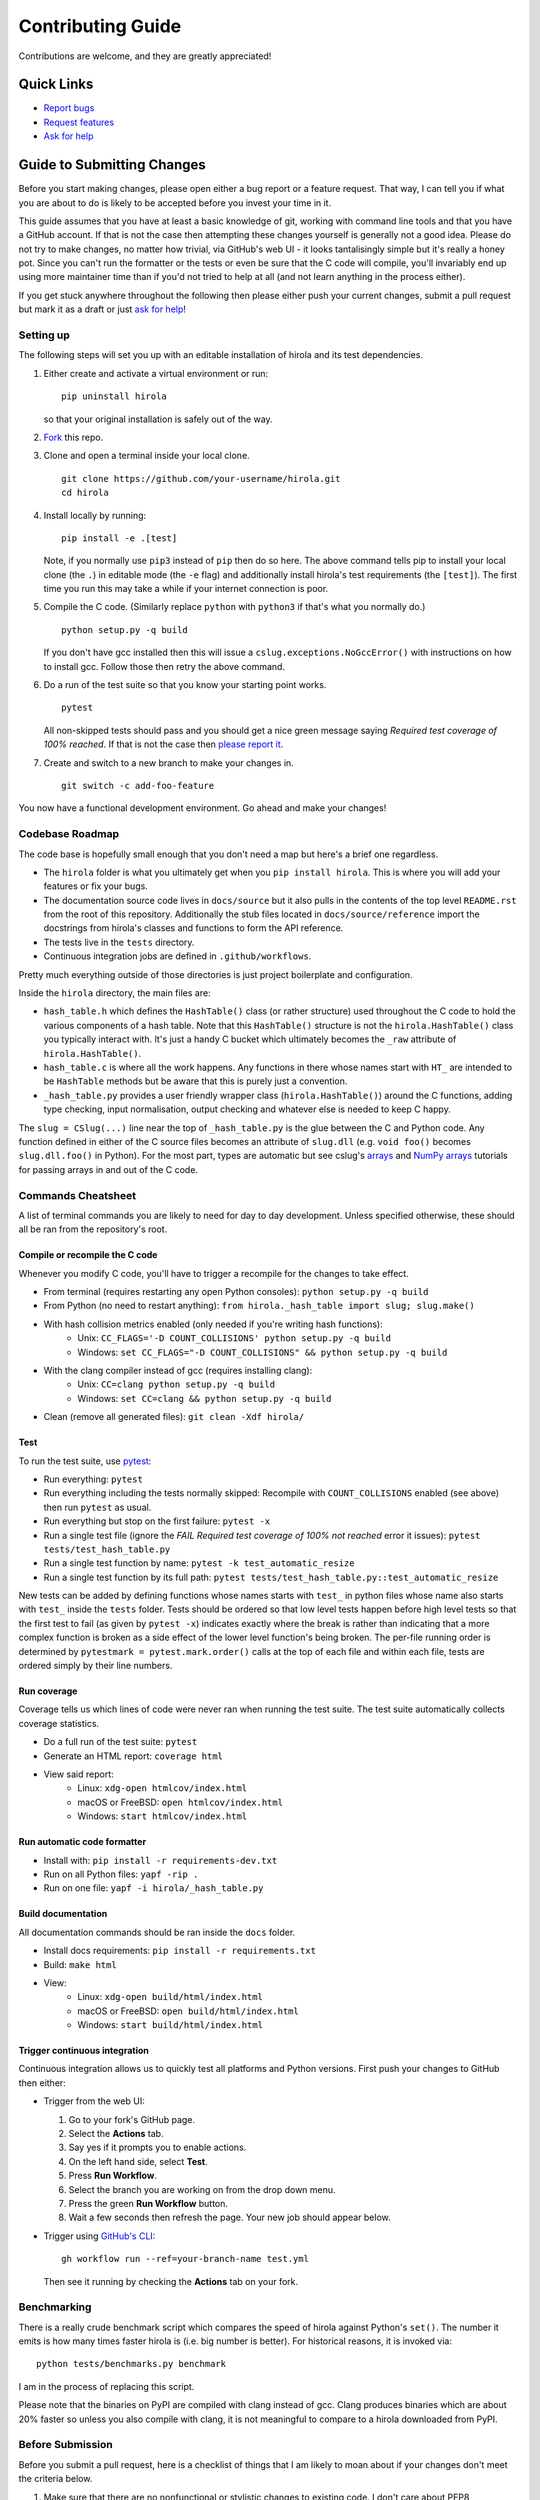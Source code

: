 .. highlight:: shell

==================
Contributing Guide
==================

Contributions are welcome, and they are greatly appreciated!


Quick Links
---------------------------

* `Report bugs`_
* `Request features`_
* `Ask for help`_


Guide to Submitting Changes
---------------------------

Before you start making changes, please open either a bug report or a feature
request.
That way, I can tell you if what you are about to do is likely to be accepted
before you invest your time in it.

This guide assumes that you have at least a basic knowledge of git, working
with command line tools and that you have a GitHub account.
If that is not the case then attempting these changes yourself is generally not
a good idea.
Please do not try to make changes, no matter how trivial, via GitHub's web UI -
it looks tantalisingly simple but it's really a honey pot.
Since you can't run the formatter or the tests or even be sure that the C code
will compile, you'll invariably end up using more maintainer time than if you'd
not tried to help at all (and not learn anything in the process either).

If you get stuck anywhere throughout the following then please either push your
current changes, submit a pull request but mark it as a draft or just `ask for
help`_!


Setting up
..........

The following steps will set you up with an editable installation of hirola and
its test dependencies.

1. Either create and activate a virtual environment or run::

    pip uninstall hirola

   so that your original installation is safely out of the way.

2. Fork_ this repo.

3. Clone and open a terminal inside your local clone. ::

    git clone https://github.com/your-username/hirola.git
    cd hirola

4. Install locally by running::

    pip install -e .[test]

   Note, if you normally use ``pip3`` instead of ``pip`` then do so here.
   The above command tells pip to install your local clone (the ``.``)
   in editable mode (the ``-e`` flag)
   and additionally install hirola's test requirements (the ``[test]``).
   The first time you run this may take a while if your internet connection is
   poor.

5. Compile the C code. (Similarly replace ``python`` with ``python3`` if that's
   what you normally do.) ::

    python setup.py -q build

   If you don't have gcc installed then this will issue a
   ``cslug.exceptions.NoGccError()`` with instructions on how to install gcc.
   Follow those then retry the above command.

6. Do a run of the test suite so that you know your starting point works. ::

    pytest

   All non-skipped tests should pass and you should get a nice green message
   saying *Required test coverage of 100% reached*.
   If that is not the case then
   `please report it <https://github.com/bwoodsend/hirola/issues/new>`_.

7. Create and switch to a new branch to make your changes in. ::

    git switch -c add-foo-feature

You now have a functional development environment. Go ahead and make your changes!


Codebase Roadmap
................

The code base is hopefully small enough that you don't need a map but here's
a brief one regardless.

* The ``hirola`` folder is what you ultimately get when you
  ``pip install hirola``.
  This is where you will add your features or fix your bugs.
* The documentation source code lives in ``docs/source`` but it also pulls in
  the contents of the top level ``README.rst`` from the root of this repository.
  Additionally the stub files located in ``docs/source/reference`` import the
  docstrings from hirola's classes and functions to form the API reference.
* The tests live in the ``tests`` directory.
* Continuous integration jobs are defined in ``.github/workflows``.

Pretty much everything outside of those directories is just project boilerplate
and configuration.

Inside the ``hirola`` directory, the main files are:

* ``hash_table.h`` which defines the ``HashTable()`` class (or rather structure)
  used throughout the C code to hold the various components of a hash table.
  Note that this ``HashTable()`` structure is not the ``hirola.HashTable()``
  class you typically interact with.
  It's just a handy C bucket which ultimately becomes the ``_raw`` attribute of
  ``hirola.HashTable()``.
* ``hash_table.c`` is where all the work happens. Any functions in there whose
  names start with ``HT_`` are intended to be ``HashTable`` methods but be aware
  that this is purely just a convention.
* ``_hash_table.py`` provides a user friendly wrapper class
  (``hirola.HashTable()``) around the C functions, adding type checking, input
  normalisation, output checking and whatever else is needed to keep C happy.

The ``slug = CSlug(...)``  line near the top of ``_hash_table.py`` is the glue
between the C and Python code.
Any function defined in either of the C source files becomes an attribute of
``slug.dll`` (e.g. ``void foo()`` becomes ``slug.dll.foo()`` in Python).
For the most part, types are automatic but see cslug's
`arrays <https://cslug.readthedocs.io/en/latest/arrays-and-buffers/arrays-and-buffers.html>`_
and `NumPy arrays <https://cslug.readthedocs.io/en/latest/arrays-and-buffers/numpy.html>`_
tutorials for passing arrays in and out of the C code.


Commands Cheatsheet
...................

A list of terminal commands you are likely to need for day to day development.
Unless specified otherwise, these should all be ran from the repository's root.


Compile or recompile the C code
+++++++++++++++++++++++++++++++

Whenever you modify C code, you'll have to trigger a recompile for the changes
to take effect.

* From terminal (requires restarting any open Python consoles):
  ``python setup.py -q build``
* From Python (no need to restart anything):
  ``from hirola._hash_table import slug; slug.make()``
* With hash collision metrics enabled (only needed if you're writing hash functions):
    * Unix:  ``CC_FLAGS='-D COUNT_COLLISIONS' python setup.py -q build``
    * Windows:
      ``set CC_FLAGS="-D COUNT_COLLISIONS" && python setup.py -q build``
* With the clang compiler instead of gcc (requires installing clang):
    * Unix: ``CC=clang python setup.py -q build``
    * Windows: ``set CC=clang && python setup.py -q build``
* Clean (remove all generated files): ``git clean -Xdf hirola/``


Test
++++

To run the test suite, use pytest_:

* Run everything: ``pytest``
* Run everything including the tests normally skipped: Recompile with
  ``COUNT_COLLISIONS`` enabled (see above) then run ``pytest`` as usual.
* Run everything but stop on the first failure: ``pytest -x``
* Run a single test file (ignore the *FAIL Required test coverage of
  100% not reached* error it issues): ``pytest tests/test_hash_table.py``
* Run a single test function by name: ``pytest -k test_automatic_resize``
* Run a single test function by its full path:
  ``pytest tests/test_hash_table.py::test_automatic_resize``

New tests can be added by defining functions whose names starts with ``test_``
in python files whose name also starts with ``test_`` inside the ``tests``
folder.
Tests should be ordered so that low level tests happen before high level tests
so that the first test to fail (as given by ``pytest -x``) indicates exactly
where the break is rather than indicating that a more complex function is
broken as a side effect of the lower level function's being broken.
The per-file running order is determined by ``pytestmark = pytest.mark.order()``
calls at the top of each file and within each file, tests are ordered simply by
their line numbers.


Run coverage
++++++++++++

Coverage tells us which lines of code were never ran when running the test
suite.
The test suite automatically collects coverage statistics.

* Do a full run of the test suite: ``pytest``
* Generate an HTML report: ``coverage html``
* View said report:
    * Linux: ``xdg-open htmlcov/index.html``
    * macOS or FreeBSD: ``open htmlcov/index.html``
    * Windows: ``start htmlcov/index.html``


Run automatic code formatter
++++++++++++++++++++++++++++

* Install with: ``pip install -r requirements-dev.txt``
* Run on all Python files: ``yapf -rip .``
* Run on one file: ``yapf -i hirola/_hash_table.py``


Build documentation
+++++++++++++++++++

All documentation commands should be ran inside the ``docs`` folder.

* Install docs requirements: ``pip install -r requirements.txt``
* Build: ``make html``
* View:
    * Linux: ``xdg-open build/html/index.html``
    * macOS or FreeBSD: ``open build/html/index.html``
    * Windows: ``start build/html/index.html``


Trigger continuous integration
++++++++++++++++++++++++++++++

Continuous integration allows us to quickly test all platforms and Python
versions.
First push your changes to GitHub then either:

* Trigger from the web UI:

  1. Go to your fork's GitHub page.
  2. Select the **Actions** tab.
  3. Say yes if it prompts you to enable actions.
  4. On the left hand side, select **Test**.
  5. Press **Run Workflow**.
  6. Select the branch you are working on from the drop down menu.
  7. Press the green **Run Workflow** button.
  8. Wait a few seconds then refresh the page.
     Your new job should appear below.

* Trigger using `GitHub's CLI`_::

    gh workflow run --ref=your-branch-name test.yml

  Then see it running by checking the **Actions** tab on your fork.


Benchmarking
............

There is a really crude benchmark script which compares the speed of hirola
against Python's ``set()``.
The number it emits is how many times faster hirola is (i.e. big number is
better).
For historical reasons, it is invoked via::

    python tests/benchmarks.py benchmark

I am in the process of replacing this script.

Please note that the binaries on PyPI are compiled with clang instead of gcc.
Clang produces binaries which are about 20% faster so unless you also compile
with clang, it is not meaningful to compare to a hirola downloaded from PyPI.


Before Submission
.................

Before you submit a pull request, here is a checklist of things that I am likely
to moan about if your changes don't meet the criteria below.

#. Make sure that there are no nonfunctional or stylistic changes to existing
   code. I don't care about PEP8 compliance.
   I do care about the signal to noise ratio of ``git log -S "new code"``, ``git
   log -- filename.py`` and ``git diff`` as well as the ability to merge,
   cherry-pick and rebase without merge conflicts.

#. The test suite passes with 100% coverage (see `Test`_ and `Run coverage`_).
   If your adding code then this means that you will also have to add tests
   to keep coverage happy.

#. If adding functionality, the docs need to be updated.
   Add `Google style docstrings`_ to new classes or functions,
   ensure that they appear somewhere in the API reference section of the docs
   and, unless the feature is quite niche, find a good place to add it to the
   `README.rst`_.

#. There is a clear distinction between public and private API.
   Anything that is intended to be used by end users should be documented.
   Any functions that aren't intended for use should have an underscore
   prefixed name or be defined in an underscore prefixed submodule to serve as
   a signal both to users and IDE code completions not to use them.
   Without a clear distinction between public and private API, users know what
   they can safely use without fear of their code breaking after upgrading
   hirola and hirola developers can't change anything for fear of breaking
   someone else's downstream project.

#. Python source code should be formatted by yapf (see
   `Run automatic code formatter`_).

#. Proper grammar is used for anything textual.
   This means capital letters, full stops and no skipping the joining words -
   this goes for comments, documentation, docstrings and commit messages.

That's you, go ahead and submit...

If you wish, append *By your name / username / email / URL / some other
piece of information you wish to be identified by* to a commit message and I
will add it to the credits section of the README.

.. _`Report bugs`: https://github.com/bwoodsend/hirola/issues/new?&template=bug-report.yml
.. _`Request features`: https://github.com/bwoodsend/hirola/issues/new?&template=feature-request.yml
.. _`Ask for help`: https://github.com/bwoodsend/hirola/discussions
.. _Fork: https://github.com/bwoodsend/hirola/fork
.. _`GitHub's CLI`: https://github.com/cli/cli#github-cli
.. _`Google style docstrings`: https://www.sphinx-doc.org/en/master/usage/extensions/example_google.html#example-google
.. _`README.rst`: https://github.com/bwoodsend/hirola#readme
.. _pytest: https://docs.pytest.org/en/6.2.x/
